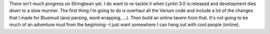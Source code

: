 .. title: Not much progress (yet)
.. slug: 1
.. date: 2002-11-11 19:22:05
.. tags: stringbean, dev, muds

There isn't much progress on Stringbean yet.  I do want to re-tackle
it when Lyntin 3.0 is released and development dies down to a slow
murmer.  The first thing I'm going to do is overhaul all the Varium
code and include a lot of the changes that I made for Bluemud
(ansi parsing, word wrapping, ...).  Then build an online tavern
from that.  It's not going to be much of an adventure mud from the
beginning--I just want somewhere I can hang out with cool people (online).
